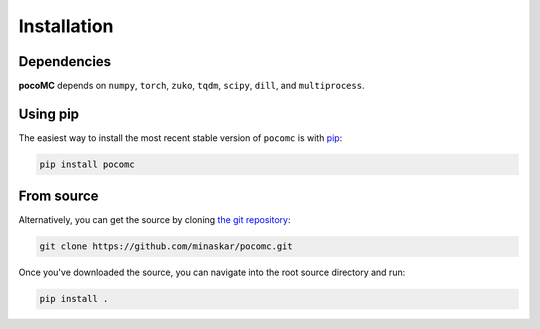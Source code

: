 .. _install:

Installation
============

Dependencies
------------

**pocoMC** depends on ``numpy``, ``torch``, ``zuko``, ``tqdm``, ``scipy``, ``dill``, and ``multiprocess``.


Using pip
---------

The easiest way to install the most recent stable version of ``pocomc`` is
with `pip <http://www.pip-installer.org/>`_:

.. code-block:: bash

    pip install pocomc


From source
-----------

Alternatively, you can get the source by cloning `the git
repository <https://github.com/minaskar/pocomc>`_:

.. code-block:: bash

    git clone https://github.com/minaskar/pocomc.git

Once you've downloaded the source, you can navigate into the root source
directory and run:

.. code-block:: bash

    pip install .